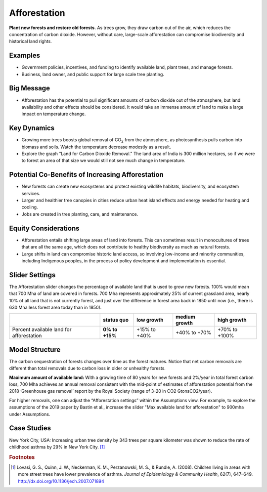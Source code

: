 |imgAfforestationIcon| Afforestation
====================================

**Plant new forests and restore old forests.** As trees grow, they draw carbon out of the air, which reduces the concentration of carbon dioxide. However, without care, large-scale afforestation can compromise biodiversity and historical land rights.

Examples
--------

* Government policies, incentives, and funding to identify available land, plant trees, and manage forests.

* Business, land owner, and public support for large scale tree planting.

Big Message
-----------

* Afforestation has the potential to pull significant amounts of carbon dioxide out of the atmosphere, but land availability and other effects should be considered. It would take an immense amount of land to make a large impact on temperature change. 

Key Dynamics
------------

* Growing more trees boosts global removal of CO\ :sub:`2` from the atmosphere, as photosynthesis pulls carbon into biomass and soils. Watch the temperature decrease modestly as a result.

* Explore the graph “Land for Carbon Dioxide Removal." The land area of India is 300 million hectares, so if we were to forest an area of that size we would still not see much change in temperature.

Potential Co-Benefits of Increasing Afforestation
-----------------------------------------------------
•	New forests can create new ecosystems and protect existing wildlife habitats, biodiversity, and ecosystem services.
•	Larger and healthier tree canopies in cities reduce urban heat island effects and energy needed for heating and cooling.
•	Jobs are created in tree planting, care, and maintenance. 

Equity Considerations 
----------------------
•	Afforestation entails shifting large areas of land into forests. This can sometimes result in monocultures of trees that are all the same age, which does not contribute to healthy biodiversity as much as natural forests.
•	Large shifts in land can compromise historic land access, so involving low-income and minority communities, including Indigenous peoples, in the process of policy development and implementation is essential.

Slider Settings
---------------

The Afforestation slider changes the percentage of available land that is used to grow new forests. 100% would mean that 700 Mha of land are covered in forests. 700 Mha represents approximately 25% of current grassland area, nearly 10% of all land that is not currently forest, and just over the difference in forest area back in 1850 until now (i.e., there is 630 Mha less forest area today than in 1850).

========================================= ============== ============ ============= =============
\                                         **status quo** low growth   medium growth high growth
========================================= ============== ============ ============= =============
Percent available land for afforestation  **0% to +15%** +15% to +40% +40% to +70%  +70% to +100%
========================================= ============== ============ ============= =============

Model Structure
---------------

The carbon sequestration of forests changes over time as the forest matures. Notice that net carbon removals are different than total removals due to carbon loss in older or unhealthy forests.

**Maximum amount of available land:** With a growing time of 80 years for new forests and 2%/year in total forest carbon loss, 700 Mha achieves an annual removal consistent with the mid-point of estimates of afforestation potential from the 2018 ‘Greenhouse gas removal’ report by the Royal Society (range of 3-20 in CO2 GtonsCO2/year). 

For higher removals, one can adjust the “Afforestation settings” within the Assumptions view. For example, to explore the assumptions of the 2019 paper by Bastin et al., increase the slider "Max available land for afforestation" to 900mha under Assumptions.

Case Studies
--------------

New York City, USA: Increasing urban tree density by 343 trees per square kilometer was shown to reduce the rate of childhood asthma by 29% in New York City. [#afforestationfn1]_

.. rubric:: Footnotes

.. [#afforestationfn1] Lovasi, G. S., Quinn, J. W., Neckerman, K. M., Perzanowski, M. S., & Rundle, A. (2008). Children living in areas with more street trees have lower prevalence of asthma. *Journal of Epidemiology & Community Health*, 62(7), 647–649. http://dx.doi.org/10.1136/jech.2007.071894


.. SUBSTITUTIONS SECTION

.. |imgAfforestationIcon| image:: ../images/icons/afforestation_icon.png
   :width: 0.63286in
   :height: 0.50101in
